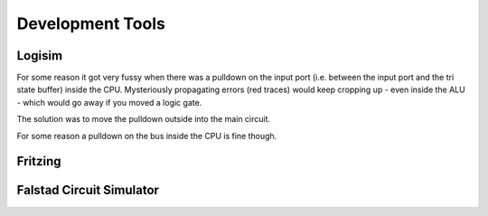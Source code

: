 Development Tools
=================

.. _logisim:

Logisim
-------

For some reason it got very fussy when there was a pulldown on the input
port (i.e. between the input port and the tri state buffer) inside the CPU. Mysteriously propagating errors (red traces) would keep cropping up - even
inside the ALU - which would go away if you moved a logic gate.

The solution was to move the pulldown outside into the main circuit.

For some reason a pulldown on the bus inside the CPU is fine though.

.. _fritzing:

Fritzing
--------

.. _falstad:

Falstad Circuit Simulator
-------------------------